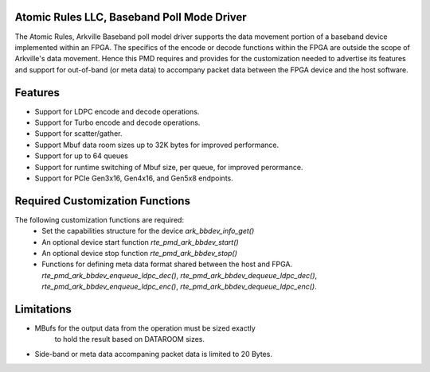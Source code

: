 .. SPDX-License-Identifier: BSD-3-Clause
   Copyright (c) 2015-2022 Atomic Rules LLC

=============================================
 Atomic Rules LLC, Baseband Poll Mode Driver
=============================================

The Atomic Rules, Arkville Baseband poll model driver supports the data
movement portion of a baseband device implemented within an FPGA.
The specifics of the encode or decode functions within the FPGA are
outside the scope of Arkville's data movement. Hence this PMD requires and
provides for the customization needed to advertise its
features and support for out-of-band (or meta data) to accompany packet
data between the FPGA device and the host software.


==========
 Features
==========

* Support for LDPC encode and decode operations.
* Support for Turbo encode and decode operations.
* Support for scatter/gather.
* Support Mbuf data room sizes up to 32K bytes for improved performance.
* Support for up to 64 queues
* Support for runtime switching of Mbuf size, per queue, for improved perormance.
* Support for PCIe Gen3x16, Gen4x16, and Gen5x8 endpoints.


=================================
 Required Customization Functions
=================================

The following customization functions are required:
  * Set the capabilities structure for the device `ark_bbdev_info_get()`
  * An optional device start function `rte_pmd_ark_bbdev_start()`
  * An optional device stop function `rte_pmd_ark_bbdev_stop()`
  * Functions for defining meta data format shared between
    the host and FPGA.
    `rte_pmd_ark_bbdev_enqueue_ldpc_dec()`,
    `rte_pmd_ark_bbdev_dequeue_ldpc_dec()`,
    `rte_pmd_ark_bbdev_enqueue_ldpc_enc()`,
    `rte_pmd_ark_bbdev_dequeue_ldpc_enc()`.


=============
 Limitations
=============

* MBufs for the output data from the operation must be sized exactly
   to hold the result based on DATAROOM sizes.
* Side-band or meta data accompaning packet data is limited to 20 Bytes.
